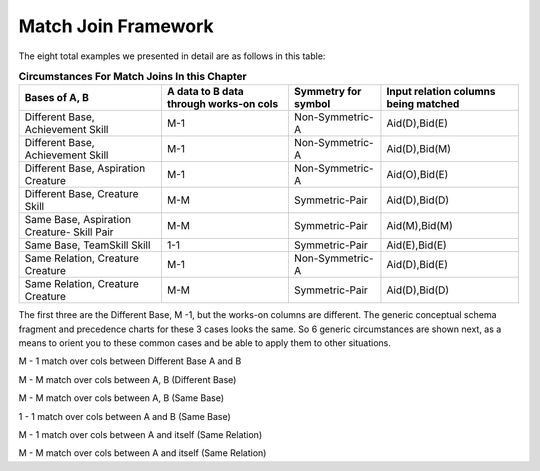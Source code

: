 Match Join Framework
----------------------

.. image:: https://upload.wikimedia.org/wikipedia/commons/2/2d/Wikidata_logo_under_construction_sign_square.svg
    :width: 100px
    :align: left
    :alt: Under construction

    
The eight total examples we presented in detail are as follows in this table:


.. table:: **Circumstances For Match Joins In this Chapter**
    :align: left

    +-----------+-----------------------+---------------+----------------------+
    |Bases of   |A data to B data       |Symmetry       | Input relation       |
    |A, B       |through works-on cols  |for symbol     | columns being matched|
    +===========+=======================+===============+======================+
    |Different  |M-1                    |Non-Symmetric-A|    Aid(D),Bid(E)     |
    |Base,      |                       |               |                      |
    |Achievement|                       |               |                      |
    |Skill      |                       |               |                      |
    +-----------+-----------------------+---------------+----------------------+
    |Different  |M-1                    |Non-Symmetric-A|   Aid(D),Bid(M)      |
    |Base,      |                       |               |                      |
    |Achievement|                       |               |                      |
    |Skill      |                       |               |                      |
    +-----------+-----------------------+---------------+----------------------+
    |Different  |M-1                    |Non-Symmetric-A|   Aid(O),Bid(E)      |
    |Base,      |                       |               |                      |
    |Aspiration |                       |               |                      |
    |Creature   |                       |               |                      |
    +-----------+-----------------------+---------------+----------------------+
    |Different  |M-M                    |Symmetric-Pair |   Aid(D),Bid(D)      |
    |Base,      |                       |               |                      |
    |Creature   |                       |               |                      |
    |Skill      |                       |               |                      |
    +-----------+-----------------------+---------------+----------------------+
    |Same       |M-M                    |Symmetric-Pair |   Aid(M),Bid(M)      |
    |Base,      |                       |               |                      |
    |Aspiration |                       |               |                      |
    |Creature-  |                       |               |                      |
    |Skill Pair |                       |               |                      |
    +-----------+-----------------------+---------------+----------------------+
    |Same       |1-1                    |Symmetric-Pair |   Aid(E),Bid(E)      |
    |Base,      |                       |               |                      |
    |TeamSkill  |                       |               |                      |
    |Skill      |                       |               |                      |
    +-----------+-----------------------+---------------+----------------------+
    |Same       |M-1                    |Non-Symmetric-A|   Aid(D),Bid(E)      |
    |Relation,  |                       |               |                      |
    |Creature   |                       |               |                      |
    |Creature   |                       |               |                      |
    +-----------+-----------------------+---------------+----------------------+
    |Same       |M-M                    |Symmetric-Pair |   Aid(D),Bid(D)      |
    |Relation,  |                       |               |                      |
    |Creature   |                       |               |                      |
    |Creature   |                       |               |                      |
    +-----------+-----------------------+---------------+----------------------+

The first three are the Different Base, M -1, but the works-on columns are different. The generic conceptual schema fragment and precedence charts for these 3 cases looks the same. So 6 generic circumstances are shown next, as a means to orient you to these common cases and be able to apply them to other situations.

M - 1 match over cols between Different Base A and B

M - M match over cols between A, B (Different Base)

M - M match over cols between A, B (Same Base)

1 - 1 match over cols between A and B (Same Base)

M - 1 match over cols between A and itself (Same Relation)

M - M match over cols between A and itself (Same Relation)
